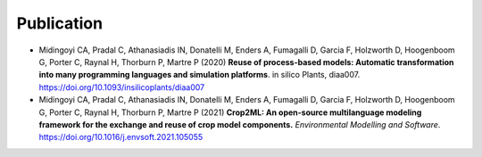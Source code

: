 Publication
===========

- Midingoyi CA, Pradal C, Athanasiadis IN, Donatelli M, Enders A, Fumagalli D, Garcia F, Holzworth D, Hoogenboom G, Porter C, Raynal H, Thorburn P, Martre P (2020) 
  **Reuse of process-based models: Automatic transformation into many programming languages and simulation platforms**. in silico Plants, diaa007. https://doi.org/10.1093/insilicoplants/diaa007

- Midingoyi CA, Pradal C, Athanasiadis IN, Donatelli M, Enders A, Fumagalli D, Garcia F, Holzworth D, Hoogenboom G, Porter C, Raynal H, Thorburn P, Martre P (2021) **Crop2ML: An open-source multilanguage modeling framework for the exchange and reuse of crop model components.** *Environmental Modelling and Software*. https://doi.org/10.1016/j.envsoft.2021.105055
